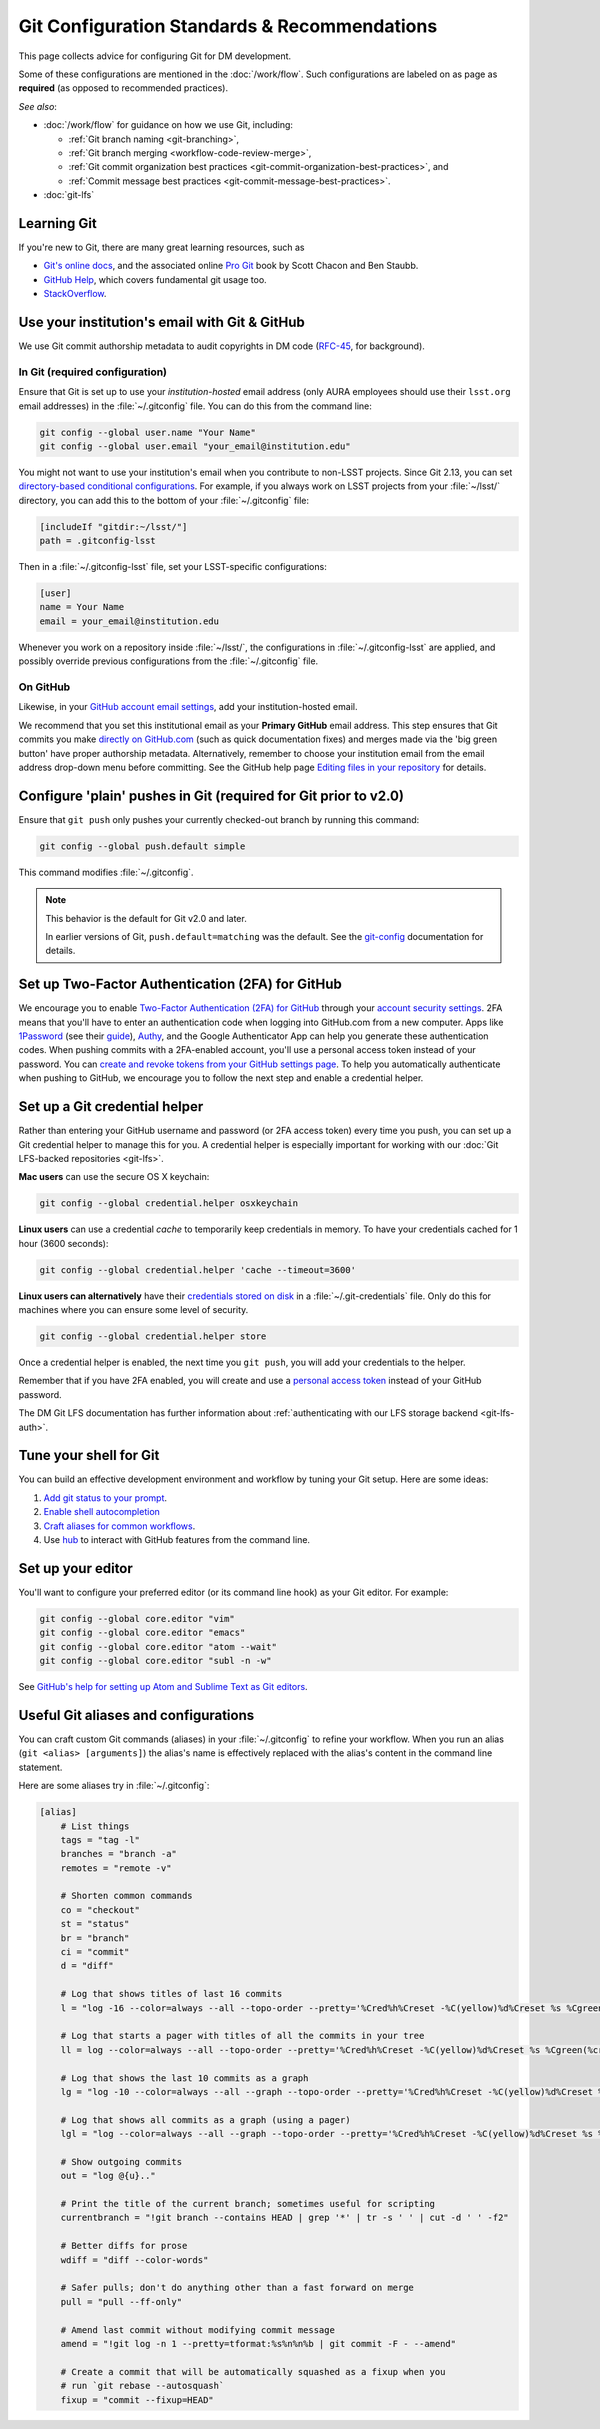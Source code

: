#############################################
Git Configuration Standards & Recommendations
#############################################

This page collects advice for configuring Git for DM development.

Some of these configurations are mentioned in the :doc:`/work/flow`.
Such configurations are labeled on as page as **required** (as opposed to recommended practices).

*See also*:

- :doc:`/work/flow` for guidance on how we use Git, including:

  - :ref:`Git branch naming <git-branching>`,
  - :ref:`Git branch merging <workflow-code-review-merge>`,
  - :ref:`Git commit organization best practices <git-commit-organization-best-practices>`, and
  - :ref:`Commit message best practices <git-commit-message-best-practices>`.

- :doc:`git-lfs`

.. _git-learning-resources:

Learning Git
============

If you're new to Git, there are many great learning resources, such as

* `Git's online docs <http://git-scm.com/doc>`_, and the associated online `Pro Git <http://git-scm.com/book/en/v2>`_ book by Scott Chacon and Ben Staubb.
* `GitHub Help <https://help.github.com>`_, which covers fundamental git usage too.
* `StackOverflow <http://stackoverflow.com/questions/tagged/git?sort=frequent&pageSize=15>`_.

.. _git-setup-institutional-email:

Use your institution's email with Git & GitHub
==============================================

We use Git commit authorship metadata to audit copyrights in DM code (`RFC-45 <https://jira.lsstcorp.org/browse/RFC-45>`_, for background).

In Git (required configuration)
-------------------------------

Ensure that Git is set up to use your *institution-hosted* email address (only AURA employees should use their ``lsst.org`` email addresses) in the :file:`~/.gitconfig` file.
You can do this from the command line:

.. code-block:: bash

   git config --global user.name "Your Name"
   git config --global user.email "your_email@institution.edu"

You might not want to use your institution's email when you contribute to non-LSST projects.
Since Git 2.13, you can set `directory-based conditional configurations <https://blog.github.com/2017-05-10-git-2-13-has-been-released/#conditional-configuration>`__.
For example, if you always work on LSST projects from your :file:`~/lsst/` directory, you can add this to the bottom of your :file:`~/.gitconfig` file:

.. code-block:: ini

   [includeIf "gitdir:~/lsst/"]
   path = .gitconfig-lsst

Then in a :file:`~/.gitconfig-lsst` file, set your LSST-specific configurations:

.. code-block:: ini

   [user]
   name = Your Name
   email = your_email@institution.edu

Whenever you work on a repository inside :file:`~/lsst/`, the configurations in :file:`~/.gitconfig-lsst` are applied, and possibly override previous configurations from the :file:`~/.gitconfig` file.

On GitHub
---------

Likewise, in your `GitHub account email settings <https://github.com/settings/emails>`_, add your institution-hosted email.

We recommend that you set this institutional email as your **Primary GitHub** email address.
This step ensures that Git commits you make `directly on GitHub.com <https://help.github.com/articles/github-flow-in-the-browser/>`_ (such as quick documentation fixes) and merges made via the 'big green button' have proper authorship metadata.
Alternatively, remember to choose your institution email from the email address drop-down menu before committing.
See the GitHub help page `Editing files in your repository <https://help.github.com/articles/editing-files-in-your-repository/>`__ for details.

.. _git-setup-plain-pushes:

Configure 'plain' pushes in Git (required for Git prior to v2.0)
================================================================

Ensure that ``git push`` only pushes your currently checked-out branch by running this command:

.. code-block:: bash

   git config --global push.default simple

This command modifies :file:`~/.gitconfig`.

.. note::

   This behavior is the default for Git v2.0 and later.

   In earlier versions of Git, ``push.default=matching`` was the default.
   See the `git-config <https://git-scm.com/docs/git-config>`_ documentation for details.

.. _git-github-2fa:

Set up Two-Factor Authentication (2FA) for GitHub
=================================================

We encourage you to enable `Two-Factor Authentication (2FA) for GitHub <https://help.github.com/articles/about-two-factor-authentication/>`_ through your `account security settings <https://github.com/settings/security>`_.
2FA means that you'll have to enter an authentication code when logging into GitHub.com from a new computer.
Apps like `1Password <https://agilebits.com/onepassword>`_ (see their `guide <https://guides.agilebits.com/1password-ios/5/en/topic/setting-up-one-time-passwords>`_), `Authy <https://www.authy.com>`_, and the Google Authenticator App can help you generate these authentication codes.
When pushing commits with a 2FA-enabled account, you'll use a personal access token instead of your password.
You can `create and revoke tokens from your GitHub settings page <https://github.com/settings/tokens>`_.
To help you automatically authenticate when pushing to GitHub, we encourage you to follow the next step and enable a credential helper.

.. _git-credential-helper:

Set up a Git credential helper
==============================

Rather than entering your GitHub username and password (or 2FA access token) every time you push, you can set up a Git credential helper to manage this for you.
A credential helper is especially important for working with our :doc:`Git LFS-backed repositories <git-lfs>`.

**Mac users** can use the secure OS X keychain:

.. code-block:: bash

   git config --global credential.helper osxkeychain

**Linux users** can use a credential *cache* to temporarily keep credentials in memory.
To have your credentials cached for 1 hour (3600 seconds):

.. code-block:: bash

   git config --global credential.helper 'cache --timeout=3600'

**Linux users can alternatively** have their `credentials stored on disk <http://git-scm.com/docs/git-credential-store>`_ in a :file:`~/.git-credentials` file.
Only do this for machines where you can ensure some level of security.

.. code-block:: bash

   git config --global credential.helper store

Once a credential helper is enabled, the next time you ``git push``, you will add your credentials to the helper.

Remember that if you have 2FA enabled, you will create and use a `personal access token <https://github.com/settings/tokens>`_ instead of your GitHub password.

The DM Git LFS documentation has further information about :ref:`authenticating with our LFS storage backend <git-lfs-auth>`.

.. _git-shell-setup:

Tune your shell for Git
=======================

You can build an effective development environment and workflow by tuning your Git setup.
Here are some ideas:

1. `Add git status to your prompt <http://git-scm.com/book/en/v2/Git-in-Other-Environments-Git-in-Bash>`_.
2. `Enable shell autocompletion <http://git-scm.com/book/en/v2/Git-in-Other-Environments-Git-in-Bash>`_
3. `Craft aliases for common workflows <http://git-scm.com/book/en/v2/Git-Basics-Git-Aliases>`_.
4. Use `hub <https://hub.github.com>`_ to interact with GitHub features from the command line.

.. _git-editor-setup:

Set up your editor
==================

You'll want to configure your preferred editor (or its command line hook) as your Git editor.
For example:

.. code-block:: text

   git config --global core.editor "vim"
   git config --global core.editor "emacs"
   git config --global core.editor "atom --wait"
   git config --global core.editor "subl -n -w"

See `GitHub's help for setting up Atom and Sublime Text as Git editors <https://help.github.com/articles/associating-text-editors-with-git/>`_.

.. _git-aliases:

Useful Git aliases and configurations
=====================================

You can craft custom Git commands (aliases) in your :file:`~/.gitconfig` to refine your workflow.
When you run an alias (``git <alias> [arguments]``) the alias's name is effectively replaced with the alias's content in the command line statement.

Here are some aliases try in :file:`~/.gitconfig`:

.. use quotes on alias contents to make Pygments highlighter happy

.. code-block:: ini

   [alias]
       # List things
       tags = "tag -l"
       branches = "branch -a"
       remotes = "remote -v"

       # Shorten common commands
       co = "checkout"
       st = "status"
       br = "branch"
       ci = "commit"
       d = "diff"

       # Log that shows titles of last 16 commits
       l = "log -16 --color=always --all --topo-order --pretty='%Cred%h%Creset -%C(yellow)%d%Creset %s %Cgreen(%cr) %C(bold blue)<%an>%Creset' --abbrev-commit --date=relative"

       # Log that starts a pager with titles of all the commits in your tree
       ll = log --color=always --all --topo-order --pretty='%Cred%h%Creset -%C(yellow)%d%Creset %s %Cgreen(%cr) %C(bold blue)<%an>%Creset' --abbrev-commit

       # Log that shows the last 10 commits as a graph
       lg = "log -10 --color=always --all --graph --topo-order --pretty='%Cred%h%Creset -%C(yellow)%d%Creset %s %Cgreen(%cr) %C(bold blue)<%an>%Creset' --abbrev-commit --date=relative"

       # Log that shows all commits as a graph (using a pager)
       lgl = "log --color=always --all --graph --topo-order --pretty='%Cred%h%Creset -%C(yellow)%d%Creset %s %Cgreen(%cr) %C(bold blue)<%an>%Creset' --abbrev-commit"

       # Show outgoing commits
       out = "log @{u}.."

       # Print the title of the current branch; sometimes useful for scripting
       currentbranch = "!git branch --contains HEAD | grep '*' | tr -s ' ' | cut -d ' ' -f2"

       # Better diffs for prose
       wdiff = "diff --color-words"

       # Safer pulls; don't do anything other than a fast forward on merge
       pull = "pull --ff-only"

       # Amend last commit without modifying commit message
       amend = "!git log -n 1 --pretty=tformat:%s%n%n%b | git commit -F - --amend"

       # Create a commit that will be automatically squashed as a fixup when you
       # run `git rebase --autosquash`
       fixup = "commit --fixup=HEAD"

